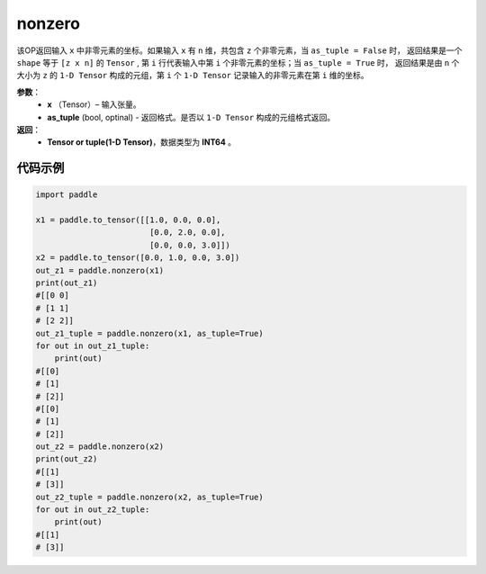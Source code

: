 .. _cn_api_tensor_search_nonzero:

nonzero
-------------------------------

.. py:function:: paddle.nonzero(x, as_tuple=False)




该OP返回输入 ``x`` 中非零元素的坐标。如果输入 ``x`` 有 ``n`` 维，共包含 ``z`` 个非零元素，当 ``as_tuple = False`` 时，
返回结果是一个 ``shape`` 等于 ``[z x n]`` 的 ``Tensor`` , 第 ``i`` 行代表输入中第 ``i`` 个非零元素的坐标；当 ``as_tuple = True`` 时，
返回结果是由 ``n`` 个大小为 ``z`` 的 ``1-D Tensor`` 构成的元组，第 ``i`` 个 ``1-D Tensor`` 记录输入的非零元素在第 ``i`` 维的坐标。
        
**参数**：
    - **x** （Tensor）– 输入张量。
    - **as_tuple** (bool, optinal) - 返回格式。是否以 ``1-D Tensor`` 构成的元组格式返回。

**返回**：
    - **Tensor or tuple(1-D Tensor)**，数据类型为 **INT64** 。
     
代码示例
::::::::::::

.. code-block:: python

        import paddle

        x1 = paddle.to_tensor([[1.0, 0.0, 0.0],
                                [0.0, 2.0, 0.0],
                                [0.0, 0.0, 3.0]])
        x2 = paddle.to_tensor([0.0, 1.0, 0.0, 3.0])
        out_z1 = paddle.nonzero(x1)
        print(out_z1)
        #[[0 0]
        # [1 1]
        # [2 2]]
        out_z1_tuple = paddle.nonzero(x1, as_tuple=True)
        for out in out_z1_tuple:
            print(out)
        #[[0]
        # [1]
        # [2]]
        #[[0]
        # [1]
        # [2]]
        out_z2 = paddle.nonzero(x2)
        print(out_z2)
        #[[1]
        # [3]]
        out_z2_tuple = paddle.nonzero(x2, as_tuple=True)
        for out in out_z2_tuple:
            print(out)
        #[[1]
        # [3]]         


